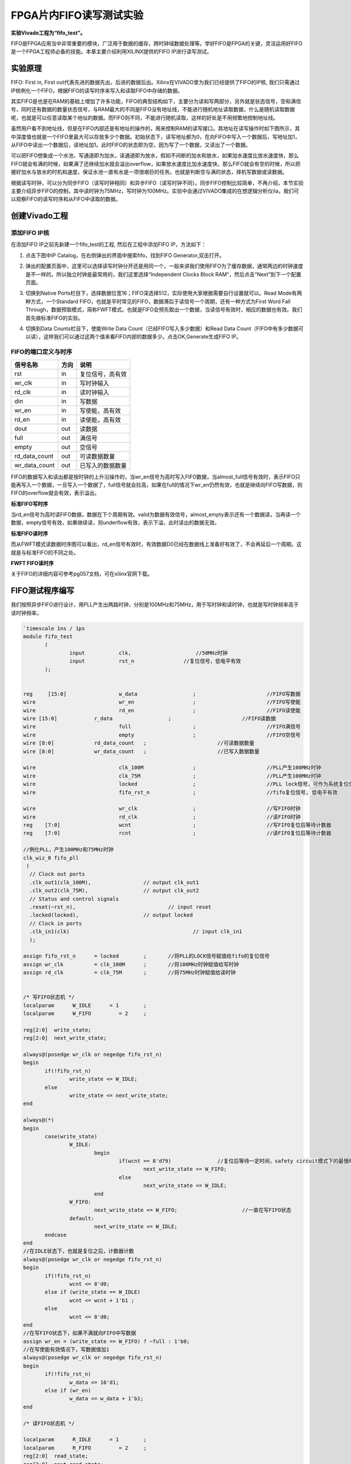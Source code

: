FPGA片内FIFO读写测试实验
======================================

**实验Vivado工程为“fifo_test”。**

FIFO是FPGA应用当中非常重要的模块，广泛用于数据的缓存，跨时钟域数据处理等。学好FIFO是FPGA的关键，灵活运用好FIFO是一个FPGA工程师必备的技能。本章主要介绍利用XILINX提供的FIFO
IP进行读写测试。

实验原理
--------

FIFO: First in, First
out代表先进的数据先出，后进的数据后出。Xilinx在VIVADO里为我们已经提供了FIFO的IP核,
我们只需通过IP核例化一个FIFO，根据FIFO的读写时序来写入和读取FIFO中存储的数据。

其实FIFO是也是在RAM的基础上增加了许多功能，FIFO的典型结构如下，主要分为读和写两部分，另外就是状态信号，空和满信号，同时还有数据的数量状态信号，与RAM最大的不同是FIFO没有地址线，不能进行随机地址读取数据，什么是随机读取数据呢，也就是可以任意读取某个地址的数据。而FIFO则不同，不能进行随机读取，这样的好处是不用频繁地控制地址线。

.. image:: images/07_media/image1.png
    
虽然用户看不到地址线，但是在FIFO内部还是有地址的操作的，用来控制RAM的读写接口。其地址在读写操作时如下图所示，其中深度值也就是一个FIFO里最大可以存放多少个数据。初始状态下，读写地址都为0，在向FIFO中写入一个数据后，写地址加1，从FIFO中读出一个数据后，读地址加1。此时FIFO的状态即为空，因为写了一个数据，又读出了一个数据。

.. image:: images/07_media/image2.png
    
可以把FIFO想象成一个水池，写通道即为加水，读通道即为放水，假如不间断的加水和放水，如果加水速度比放水速度快，那么FIFO就会有满的时候，如果满了还继续加水就会溢出overflow，如果放水速度比加水速度快，那么FIFO就会有空的时候，所以把握好加水与放水的时机和速度，保证水池一直有水是一项很艰巨的任务。也就是判断空与满的状态，择机写数据或读数据。

根据读写时钟，可以分为同步FIFO（读写时钟相同）和异步FIFO（读写时钟不同）。同步FIFO控制比较简单，不再介绍，本节实验主要介绍异步FIFO的控制，其中读时钟为75MHz，写时钟为100MHz。实验中会通过VIVADO集成的在想逻辑分析仪ila，我们可以观察FIFO的读写时序和从FIFO中读取的数据。

创建Vivado工程
--------------

添加FIFO IP核
~~~~~~~~~~~~~

在添加FIFO IP之前先新建一个fifo_test的工程, 然后在工程中添加FIFO
IP，方法如下：

1. 点击下图中IP Catalog，在右侧弹出的界面中搜索fifo，找到FIFO
   Generator,双击打开。

.. image:: images/07_media/image3.png
    
2. 弹出的配置页面中，这里可以选择读写时钟分开还是用同一个，一般来讲我们使用FIFO为了缓存数据，通常两边的时钟速度是不一样的。所以独立时钟是最常用的，我们这里选择“Independent
   Clocks Block RAM”，然后点击“Next”到下一个配置页面。

.. image:: images/07_media/image4.png
    
3. 切换到Native
   Ports栏目下，选择数据位宽16；FIFO深选择512，实际使用大家根据需要自行设置就可以。Read
   Mode有两种方式，一个Standard
   FIFO，也就是平时常见的FIFO，数据滞后于读信号一个周期，还有一种方式为First
   Word Fall
   Through，数据预取模式，简称FWFT模式。也就是FIFO会预先取出一个数据，当读信号有效时，相应的数据也有效。我们首先做标准FIFO的实验。

.. image:: images/07_media/image5.png
    
4. 切换到Data Counts栏目下，使能Write Data
   Count（已经FIFO写入多少数据）和Read Data
   Count（FIFO中有多少数据可以读），这样我们可以通过这两个值来看FIFO内部的数据多少。点击OK,Generate生成FIFO
   IP。

.. image:: images/07_media/image6.png
    
FIFO的端口定义与时序
~~~~~~~~~~~~~~~~~~~~

+------------------+-------+-------------------------------------------+
| 信号名称         | 方向  | 说明                                      |
+==================+=======+===========================================+
| rst              | in    | 复位信号，高有效                          |
+------------------+-------+-------------------------------------------+
| wr_clk           | in    | 写时钟输入                                |
+------------------+-------+-------------------------------------------+
| rd_clk           | in    | 读时钟输入                                |
+------------------+-------+-------------------------------------------+
| din              | in    | 写数据                                    |
+------------------+-------+-------------------------------------------+
| wr_en            | in    | 写使能，高有效                            |
+------------------+-------+-------------------------------------------+
| rd_en            | in    | 读使能，高有效                            |
+------------------+-------+-------------------------------------------+
| dout             | out   | 读数据                                    |
+------------------+-------+-------------------------------------------+
| full             | out   | 满信号                                    |
+------------------+-------+-------------------------------------------+
| empty            | out   | 空信号                                    |
+------------------+-------+-------------------------------------------+
| rd_data_count    | out   | 可读数据数量                              |
+------------------+-------+-------------------------------------------+
| wr_data_count    | out   | 已写入的数据数量                          |
+------------------+-------+-------------------------------------------+

FIFO的数据写入和读出都是按时钟的上升沿操作的，当wr_en信号为高时写入FIFO数据，当almost_full信号有效时，表示FIFO只能再写入一个数据，一旦写入一个数据了，full信号就会拉高，如果在full的情况下wr_en仍然有效，也就是继续向FIFO写数据，则FIFO的overflow就会有效，表示溢出。

.. image:: images/07_media/image7.png
    
**标准FIFO写时序**

当rd_en信号为高时读FIFO数据，数据在下个周期有效。valid为数据有效信号，almost_empty表示还有一个数据读，当再读一个数据，empty信号有效，如果继续读，则underflow有效，表示下溢，此时读出的数据无效。

.. image:: images/07_media/image8.png
    
**标准FIFO读时序**

而从FWFT模式读数据时序图可以看出，rd_en信号有效时，有效数据D0已经在数据线上准备好有效了，不会再延后一个周期。这就是与标准FIFO的不同之处。

.. image:: images/07_media/image9.png
    
**FWFT FIFO读时序**

关于FIFO的详细内容可参考pg057文档，可在xilinx官网下载。

FIFO测试程序编写
----------------

我们按照异步FIFO进行设计，用PLL产生出两路时钟，分别是100MHz和75MHz，用于写时钟和读时钟，也就是写时钟频率高于读时钟频率。

.. code:: verilog

 `timescale 1ns / 1ps
 module fifo_test
 	(
 		input 		clk,		         //50MHz时钟
 		input 		rst_n	             //复位信号，低电平有效	
 	);
 
 
 reg	 [15:0] 		w_data			;	   		//FIFO写数据
 wire      			wr_en			;	   		//FIFO写使能
 wire      			rd_en			;	   		//FIFO读使能
 wire [15:0] 		r_data			;			//FIFO读数据
 wire       			full			;  			//FIFO满信号 
 wire       			empty			;  			//FIFO空信号 
 wire [8:0]  		rd_data_count	;  			//可读数据数量	
 wire [8:0]  		wr_data_count	;  			//已写入数据数量
 	
 wire				clk_100M 		;			//PLL产生100MHz时钟
 wire				clk_75M 		;			//PLL产生100MHz时钟
 wire				locked 			;			//PLL lock信号，可作为系统复位信号，高电平表示lock住
 wire				fifo_rst_n 		;			//fifo复位信号, 低电平有效
 
 wire				wr_clk 			;			//写FIFO时钟
 wire				rd_clk 			;			//读FIFO时钟
 reg	[7:0]			wcnt 			;			//写FIFO复位后等待计数器
 reg	[7:0]			rcnt 			;			//读FIFO复位后等待计数器
 
 //例化PLL，产生100MHz和75MHz时钟
 clk_wiz_0 fifo_pll
  (
   // Clock out ports
   .clk_out1(clk_100M),     	 	// output clk_out1
   .clk_out2(clk_75M),    		// output clk_out2
   // Status and control signals
   .reset(~rst_n), 			 	// input reset
   .locked(locked),       		// output locked
   // Clock in ports
   .clk_in1(clk)					// input clk_in1
   );      			
 
 assign fifo_rst_n 	= locked	;	//将PLL的LOCK信号赋值给fifo的复位信号
 assign wr_clk 		= clk_100M 	;	//将100MHz时钟赋值给写时钟
 assign rd_clk 		= clk_75M 	;	//将75MHz时钟赋值给读时钟
 
 
 /* 写FIFO状态机 */
 localparam      W_IDLE      = 1	;
 localparam      W_FIFO     	= 2	; 
 
 reg[2:0]  write_state;
 reg[2:0]  next_write_state;
 
 always@(posedge wr_clk or negedge fifo_rst_n)
 begin 
 	if(!fifo_rst_n)
 		write_state <= W_IDLE;
 	else
 		write_state <= next_write_state;
 end
 
 always@(*)
 begin
 	case(write_state)
 		W_IDLE:
 			begin
 				if(wcnt == 8'd79)               //复位后等待一定时间，safety circuit模式下的最慢时钟60个周期
 					next_write_state <= W_FIFO;
 				else
 					next_write_state <= W_IDLE;
 			end
 		W_FIFO:
 			next_write_state <= W_FIFO;			//一直在写FIFO状态
 		default:
 			next_write_state <= W_IDLE;
 	endcase
 end
 //在IDLE状态下，也就是复位之后，计数器计数
 always@(posedge wr_clk or negedge fifo_rst_n)
 begin 
 	if(!fifo_rst_n)
 		wcnt <= 8'd0;
 	else if (write_state == W_IDLE)
 		wcnt <= wcnt + 1'b1 ;
 	else
 		wcnt <= 8'd0;
 end
 //在写FIFO状态下，如果不满就向FIFO中写数据
 assign wr_en = (write_state == W_FIFO) ? ~full : 1'b0; 
 //在写使能有效情况下，写数据值加1
 always@(posedge wr_clk or negedge fifo_rst_n)
 begin
 	if(!fifo_rst_n)
 		w_data <= 16'd1;
 	else if (wr_en)
 		w_data <= w_data + 1'b1;
 end
 
 /* 读FIFO状态机 */
 
 localparam      R_IDLE      = 1	;
 localparam      R_FIFO     	= 2	; 
 reg[2:0]  read_state;
 reg[2:0]  next_read_state;
 
 ///产生FIFO读的数据
 always@(posedge rd_clk or negedge fifo_rst_n)
 begin
 	if(!fifo_rst_n)
 		read_state <= R_IDLE;
 	else
 		read_state <= next_read_state;
 end
 
 always@(*)
 begin
 	case(read_state)
 		R_IDLE:
 			begin
 				if (rcnt == 8'd59)             	//复位后等待一定时间，safety circuit模式下的最慢时钟60个周期
 					next_read_state <= R_FIFO;
 				else
 					next_read_state <= R_IDLE;
 			end
 		R_FIFO:	
 			next_read_state <= R_FIFO ;			//一直在读FIFO状态
 		default:
 			next_read_state <= R_IDLE;
 	endcase
 end
 
 //在IDLE状态下，也就是复位之后，计数器计数
 always@(posedge rd_clk or negedge fifo_rst_n)
 begin 
 	if(!fifo_rst_n)
 		rcnt <= 8'd0;
 	else if (write_state == W_IDLE)
 		rcnt <= rcnt + 1'b1 ;
 	else
 		rcnt <= 8'd0;
 end
 //在读FIFO状态下，如果不空就从FIFO中读数据
 assign rd_en = (read_state == R_FIFO) ? ~empty : 1'b0; 
 
 //-----------------------------------------------------------
 //实例化FIFO
 fifo_ip fifo_ip_inst 
 (
   .rst            (~fifo_rst_n    	),   // input rst
   .wr_clk         (wr_clk          	),   // input wr_clk
   .rd_clk         (rd_clk          	),   // input rd_clk
   .din            (w_data       	),   // input [15 : 0] din
   .wr_en          (wr_en        	),   // input wr_en
   .rd_en          (rd_en        	),   // input rd_en
   .dout           (r_data       	),   // output [15 : 0] dout
   .full           (full         	),   // output full
   .empty          (empty        	),   // output empty
   .rd_data_count  (rd_data_count	),   // output [8 : 0] rd_data_count
   .wr_data_count  (wr_data_count	)    // output [8 : 0] wr_data_count
 );
 
 //写通道逻辑分析仪
 ila_m0 ila_wfifo (
 	.clk(wr_clk), 
 	.probe0(w_data), 	
 	.probe1(wr_en), 	
 	.probe2(full), 		
 	.probe3(wr_data_count)
 );
 //读通道逻辑分析仪
 ila_m0 ila_rfifo (
 	.clk(rd_clk), 
 	.probe0(r_data), 	
 	.probe1(rd_en), 	
 	.probe2(empty), 		
 	.probe3(rd_data_count)
 );
  	
 endmodule

在程序中采用PLL的lock信号作为fifo的复位，同时将100MHz时钟赋值给写时钟，75MHz时钟赋值给读时钟。

.. image:: images/07_media/image10.png
    
有一点需要注意的是，FIFO设置默认为采用safety
circuit，此功能是保证到达内部RAM的输入信号是同步的，在这种情况下，如果异步复位后，则需要等待60个最慢时钟周期，在本实验中也就是75MHz的60个周期，那么100MHz时钟大概需要(100/75)x60=80个周期。

.. image:: images/07_media/image11.png
    
因此在写状态机中，等待80个周期进入写FIFO状态

.. image:: images/07_media/image12.png
    
在读状态机中，等待60个周期进入读状态

.. image:: images/07_media/image13.png
    
如果FIFO不满，就一直向FIFO写数据

.. image:: images/07_media/image14.png
    
如果FIFO不空，就一直从FIFO读数据

.. image:: images/07_media/image15.png
    
例化两个逻辑分析仪，分别连接写通道和读通道的信号

.. image:: images/07_media/image16.png
    
仿真
----

以下为仿真结果，可以看到写使能wr_en有效后开始写数据，初始值为0001，从开始写到empty不空，是需要一定周期的，因为内部还要做同步处理。在不空后，开始读数据，读出的数据相对于rd_en滞后一个周期。

.. image:: images/07_media/image17.png
    
在后面可以看到如果FIFO满了，根据程序的设计，满了就不向FIFO写数据了，wr_en也就拉低了。为什么会满呢，就是因为写时钟比读时钟快。如果将写时钟与读时钟调换，也就是读时钟快，就会出现读空的情况，大家可以试一下。

.. image:: images/07_media/image18.png
    
如果将FIFO的Read Mode改成First Word Fall Through

.. image:: images/07_media/image19.png
    
仿真结果如下，可以看到rd_en有效的时候数据也有效，没有相差一个周期

.. image:: images/07_media/image20.png
    
板上验证
--------

生成好bit文件，下载bit文件，会出现两个ila，先来看写通道的，可以看到full信号为高电平时，wr_en为低电平，不再向里面写数据。

.. image:: images/07_media/image21.png
    
而读通道也与仿真一致

.. image:: images/07_media/image22.png
    
如果以rd_en上升沿作为触发条件，点击运行，然后按下复位，也就是我们绑定的PL
KEY1，会出现下面的结果，与仿真一致，标准FIFO模式下，数据滞后rd_en一个周期。

.. image:: images/07_media/image23.png
     

